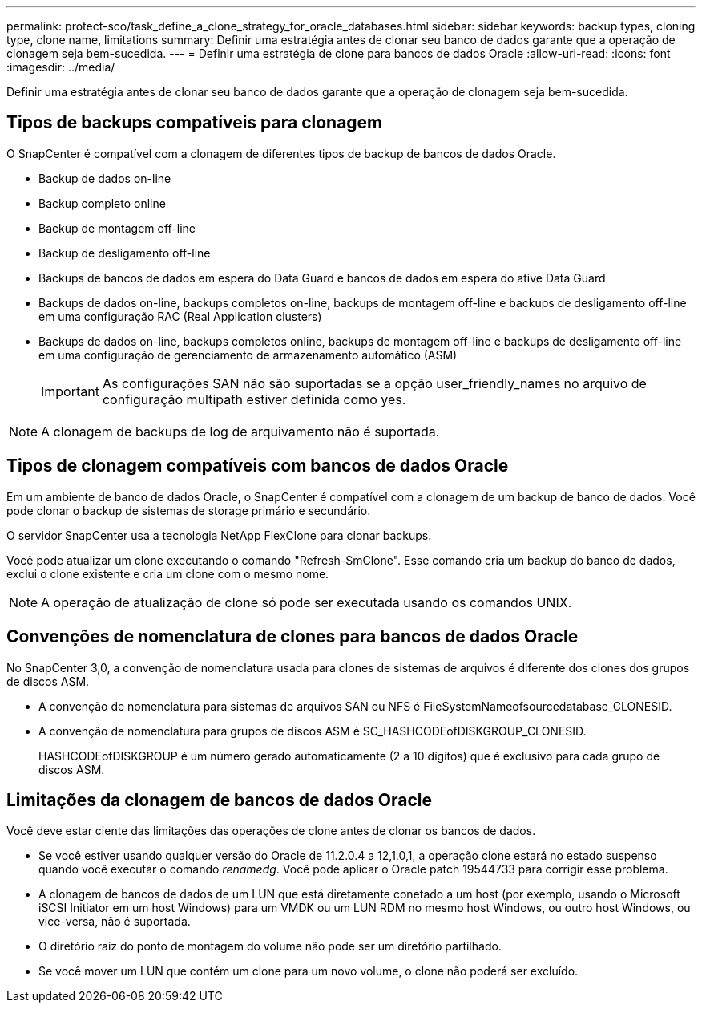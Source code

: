 ---
permalink: protect-sco/task_define_a_clone_strategy_for_oracle_databases.html 
sidebar: sidebar 
keywords: backup types, cloning type, clone name, limitations 
summary: Definir uma estratégia antes de clonar seu banco de dados garante que a operação de clonagem seja bem-sucedida. 
---
= Definir uma estratégia de clone para bancos de dados Oracle
:allow-uri-read: 
:icons: font
:imagesdir: ../media/


[role="lead"]
Definir uma estratégia antes de clonar seu banco de dados garante que a operação de clonagem seja bem-sucedida.



== Tipos de backups compatíveis para clonagem

O SnapCenter é compatível com a clonagem de diferentes tipos de backup de bancos de dados Oracle.

* Backup de dados on-line
* Backup completo online
* Backup de montagem off-line
* Backup de desligamento off-line
* Backups de bancos de dados em espera do Data Guard e bancos de dados em espera do ative Data Guard
* Backups de dados on-line, backups completos on-line, backups de montagem off-line e backups de desligamento off-line em uma configuração RAC (Real Application clusters)
* Backups de dados on-line, backups completos online, backups de montagem off-line e backups de desligamento off-line em uma configuração de gerenciamento de armazenamento automático (ASM)
+

IMPORTANT: As configurações SAN não são suportadas se a opção user_friendly_names no arquivo de configuração multipath estiver definida como yes.




NOTE: A clonagem de backups de log de arquivamento não é suportada.



== Tipos de clonagem compatíveis com bancos de dados Oracle

Em um ambiente de banco de dados Oracle, o SnapCenter é compatível com a clonagem de um backup de banco de dados. Você pode clonar o backup de sistemas de storage primário e secundário.

O servidor SnapCenter usa a tecnologia NetApp FlexClone para clonar backups.

Você pode atualizar um clone executando o comando "Refresh-SmClone". Esse comando cria um backup do banco de dados, exclui o clone existente e cria um clone com o mesmo nome.


NOTE: A operação de atualização de clone só pode ser executada usando os comandos UNIX.



== Convenções de nomenclatura de clones para bancos de dados Oracle

No SnapCenter 3,0, a convenção de nomenclatura usada para clones de sistemas de arquivos é diferente dos clones dos grupos de discos ASM.

* A convenção de nomenclatura para sistemas de arquivos SAN ou NFS é FileSystemNameofsourcedatabase_CLONESID.
* A convenção de nomenclatura para grupos de discos ASM é SC_HASHCODEofDISKGROUP_CLONESID.
+
HASHCODEofDISKGROUP é um número gerado automaticamente (2 a 10 dígitos) que é exclusivo para cada grupo de discos ASM.





== Limitações da clonagem de bancos de dados Oracle

Você deve estar ciente das limitações das operações de clone antes de clonar os bancos de dados.

* Se você estiver usando qualquer versão do Oracle de 11.2.0.4 a 12,1.0,1, a operação clone estará no estado suspenso quando você executar o comando _renamedg_. Você pode aplicar o Oracle patch 19544733 para corrigir esse problema.
* A clonagem de bancos de dados de um LUN que está diretamente conetado a um host (por exemplo, usando o Microsoft iSCSI Initiator em um host Windows) para um VMDK ou um LUN RDM no mesmo host Windows, ou outro host Windows, ou vice-versa, não é suportada.
* O diretório raiz do ponto de montagem do volume não pode ser um diretório partilhado.
* Se você mover um LUN que contém um clone para um novo volume, o clone não poderá ser excluído.

